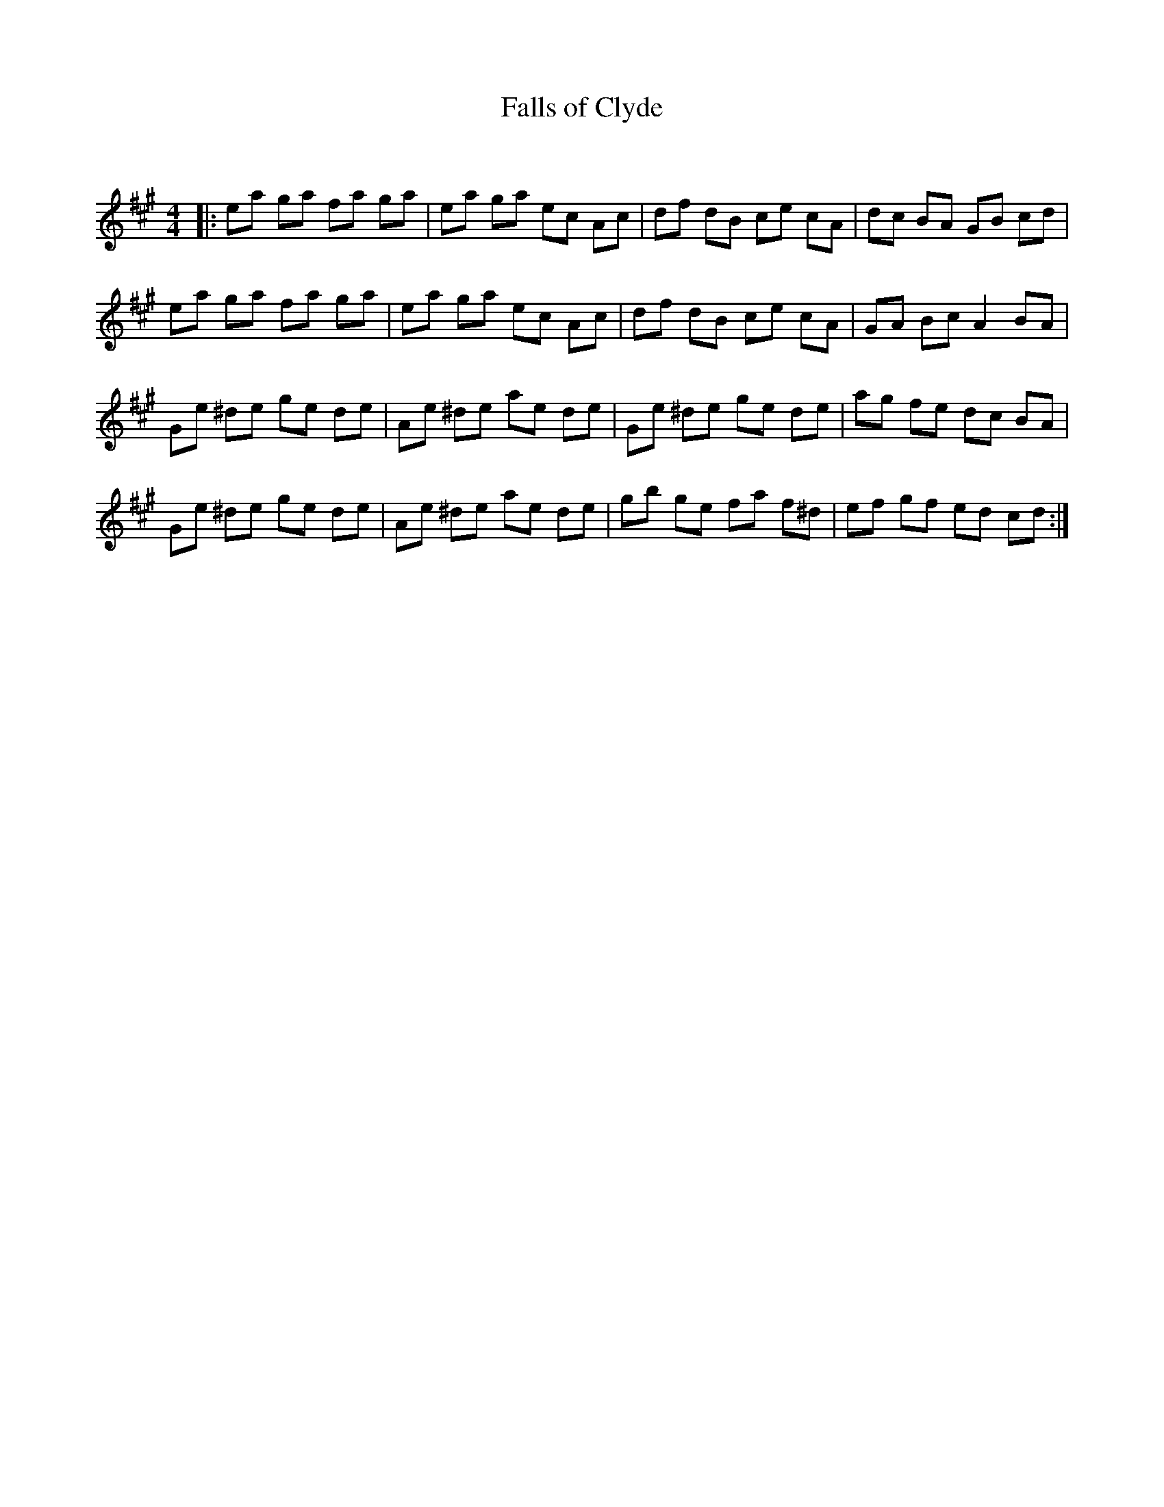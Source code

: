 X:1
T: Falls of Clyde
C:
R:Reel
Q: 232
K:A
M:4/4
L:1/8
|:ea ga fa ga|ea ga ec Ac|df dB ce cA|dc BA GB cd|
ea ga fa ga|ea ga ec Ac|df dB ce cA|GA Bc A2 BA|
Ge ^de ge de|Ae ^de ae de|Ge ^de ge de|ag fe dc BA|
Ge ^de ge de|Ae ^de ae de|gb ge fa f^d|ef gf ed cd:|
